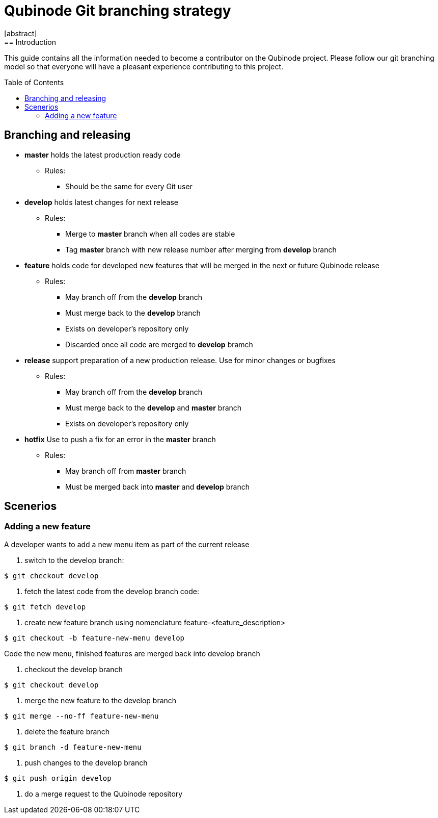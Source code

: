 // NOTE: Qubinode git branching strategey 
= Qubinode Git branching  strategy
:toc: preamble
:numbered!:
[abstract]
== Introduction

This guide contains all the information needed to become a contributor on the Qubinode project. Please follow our git branching model so that everyone will have a pleasant experience contributing to this project.

== Branching and releasing

- *master* holds the latest production ready code
* Rules:
** Should be the same for every Git user

- *develop* holds latest changes for next release
* Rules:
** Merge to *master*  branch when all codes are stable 
** Tag *master* branch with new release number after merging from *develop* branch


- *feature* holds code for developed new features that will be merged in the next or future Qubinode release
* Rules:
** May branch off from the *develop* branch
** Must merge back to the *develop* branch
** Exists on developer's repository only
** Discarded once all code are merged to *develop* bramch

- *release* support preparation of a new production release. Use for minor changes or bugfixes 
* Rules:
** May branch off from the *develop* branch
** Must merge back to the *develop* and *master* branch
** Exists on developer's repository only

- *hotfix* Use to push a fix for an error in the *master* branch
* Rules:
** May branch off from *master* branch
** Must be merged back into *master* and *develop* branch

== Scenerios
=== Adding a new feature
A developer wants to add a new menu item as part of the current release

. switch to the develop branch:
....
$ git checkout develop
....

. fetch the latest code from the develop branch code:
....
$ git fetch develop
....

. create new feature branch using nomenclature feature-<feature_description>
....
$ git checkout -b feature-new-menu develop
....

Code the new menu, finished features are merged back into develop branch

. checkout the develop branch
....
$ git checkout develop
....

. merge the new feature to the develop branch
....
$ git merge --no-ff feature-new-menu
....

. delete the feature branch
....
$ git branch -d feature-new-menu
....

. push changes to the develop branch
....
$ git push origin develop
....

. do a merge request to the Qubinode repository
